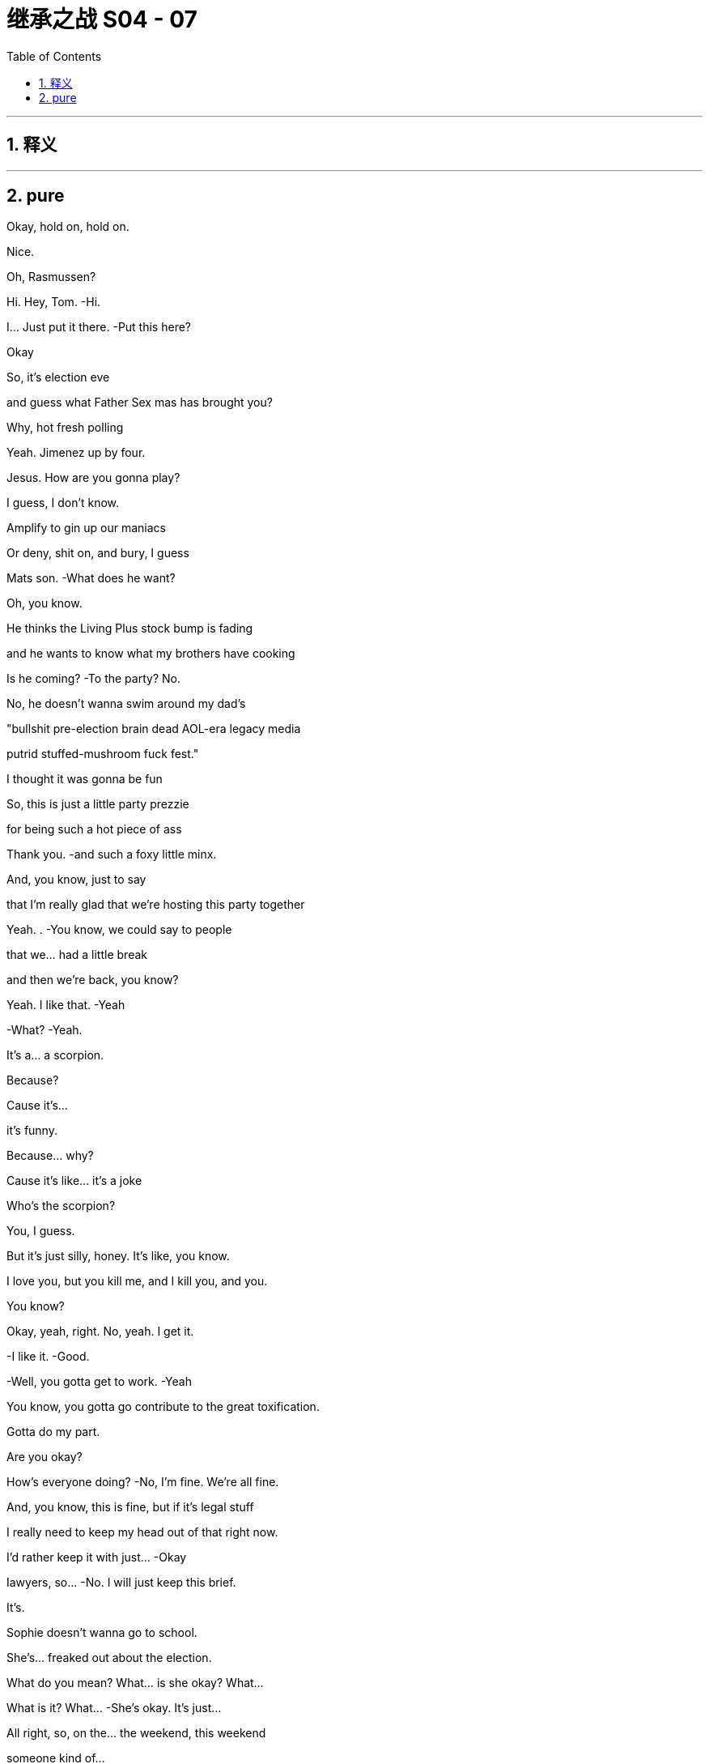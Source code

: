 

= 继承之战 S04 - 07
:toc: left
:toclevels: 3
:sectnums:
:stylesheet: ../../../../myAdocCss.css

'''



== 释义



'''

== pure


Okay, hold on, hold on.

Nice.

Oh, Rasmussen?

Hi. Hey, Tom.   -Hi.

I... Just put it there.   -Put this here?

Okay

So, it's election eve

and guess what Father Sex mas has brought you?

Why, hot fresh polling

Yeah. Jimenez up by four.

Jesus. How are you gonna play?

I guess, I don't know.

Amplify to gin up our maniacs

Or deny, shit on, and bury, I guess

Mats son.   -What does he want?

Oh, you know.

He thinks the Living Plus stock bump is fading

and he wants to know what my brothers have cooking

Is he coming?   -To the party? No.

No, he doesn't wanna swim around my dad's

"bullshit pre-election brain dead AOL-era legacy media

putrid stuffed-mushroom fuck fest."

I thought it was gonna be fun

So, this is just a little party prezzie

for being such a hot piece of ass

Thank you.   -and such a foxy little minx.

And, you know, just to say

that I'm really glad that we're hosting this party together

Yeah. .   -You know, we could say to people

that we... had a little break

and then we're back, you know?

Yeah. I like that.   -Yeah

-What?   -Yeah.

It's a... a scorpion.

Because?

Cause it's...

it's funny.

Because... why?

Cause it's like... it's a joke

Who's the scorpion?

You, I guess.

But it's just silly, honey. It's like, you know.

I love you, but you kill me, and I kill you, and you.

You know?

Okay, yeah, right. No, yeah. I get it.

-I like it.   -Good.

-Well, you gotta get to work.   -Yeah

You know, you gotta go contribute to the great toxification.

Gotta do my part.

Are you okay?

How's everyone doing?   -No, I'm fine. We're all fine.

And, you know, this is fine, but if it's legal stuff

I really need to keep my head out of that right now.

I'd rather keep it with just...  -Okay

Iawyers, so...   -No. I wilI just keep this brief.

It's.

Sophie doesn't wanna go to school.

She's... freaked out about the election.

What do you mean? What... is she okay? What...

What is it? What...   -She's okay. It's just...

All right, so, on the... the weekend, this weekend

someone kind of...

She felt... pushed by her a little, on the street.

But there was a comment that she felt came from the...

It was.

All right, the guy had on a Raven head shirt

There was a quote on the shirt, and yeah

She felt it was racially tinged, and she's been upset.

What did they say?

I don't know.

And now, at school

some kids have started this whole anti-ATN thing

which is actually very supportive

but, you know, it's...

complex for her?

Who was with her?

Why... Why was she out on the street?

Sixth near MOMA?   -Did you just ask me

-why she was on the street?   -Yeah, I mean, someone.

You're telling me someone pushed our daughter

or whatever.   -Pushed by her

She was with her friends.   -Like, where were you?

Where was I?   -Yeah

-Are you fucking serious?   -I'm not blaming you.

I'm just... I'm trying to get all the information

before I make a decision on our course of action

You need Tomake a decision -And, so, yeah

-if you're gonna call your...   -Where were you?

I was raising our daughter

-while you were fucking running -Oh, yeah

-a racist news organization.   -Yeah... Great

-Fuck you. Come on...   -Oh, fuck me?

How fucking dare you interrogate me?

On how I parent?   -Obviously, I feel bad.

Obviously, I will do anything

to protect her, anything,   -Okay, you know what?

Okay. I'm gonna just end.

We'll cope.

And I don't know, just may be call your fucking daughter

Well, obviously. Jesus, Rava. Jesus

What kind of parent do you think I am?

You know, yoUhave no idea the things I'm doing

the things I'm working on.

Six continents, okay?

I'm breaking my back, and it's all for them.

Okay? Tomake the world safe.

Yeah, great. Dig on that

Dig to heck on that. Dig

Yeah, no, we... we love the deal

We just have to make sure we know everything

on Mats son and GoJo.

I mean, there's due diligence

but this is, you know, un due diligence.

Extra diligence, okay?

Okay. great. And get that dirt on Mats son.

Anything could be useful

Apparently, insignificant details could be very useful Tome,

to us.

What? No.

You're a fucking deputy rat fucker.

Don't object to being a rat fucker, Tomas

It's unbecoming.

How you doing?   -Hey, honey

Kiss?

-Good to see you,   -Good to see you.

Hi.   -Hey. How you doing?

-Good.   -Yeah.

I just came from seeing Pop

Again?

-Yeah.   -Well, any... change?

Looking good

Woke up on the right side of the coffin today, boy.

What? I like to go. You should go.

Yeah? And do what?

Sit there like I'm feeding the ducks?

Can I... Thank you for ignoring me.

The weird thing, honestly, is.

how much he's not there

I find that consoling.

Well, here he is.

-Kendall Plus.   -Hey, hey. Morning.

Good morning. Sorry I'm late.   -Hey.

The man who's gonna lead us to eternal life.

Right.   -Way star Jesus.

Have you seen the polling today?

Okay, that's why you're all perky.

Very exciting, I'm sure your Red Guards are all, you know

ready to come round up the thought criminals

and turn police stations into cuddle puddles

The exciting part isn't the top line.

In Alaska, I'm exploding

Four, five, six percent.

Right, guys, can we do this?

I just, I have a lot going on today

-Sure.   -Very well.

I hereby convene this funeral management committee.

I've sent the materials

and I assume you've familiarized yourselves

Because I'm concerned.

We're saying yes to all Marcia's wishes

then all your ideas, Pop's requirements

Danger the funeral could turn into a three-day grief-a-thon.

-Yeah, just fuck Marcia.   -Seconded.

Great.   -Carried.

Nevertheless, we really want a tight 90.

And the central question is...

who's gonna speak?

Oh, what, in front of the most powerful, political, cultural

business interests in the world?

I mean, I'm easy

Right? I could speak about Dad.

On what? Your usual malign influence material?

I could do it.

I think if any one of us actually wants to do it

do the big number, then we should just say

because, probably, no one minds, right?

No? Yeah.

Okay, will yoUhave a think?

I'm jumping on the digital battle bus.

Tailgate party, we nail it down, yeah?

Okay. Bye-bye.   -Sure.

All right. Good luck.   -Bye.

Right.

So, Shiv, on the...

One thing from us, on the tailgate

we were actually wondering about us politically inviting Nate

-Nate Sofrelli?   -Nate.

Okay.

Tom and I kind of had hoped that.

Why?

Because it went so well in LA

You know, hats off to the Greatest Showman here.

And apologies on the old wibble wobble

and all due congratulations, but...

Okay, so you wanna make sure we have a plan B

in case we can't chase Mats son out of town on price.

Exactly, and we think that's regulatory.

-We go hard regulatory.   -Yeah

DO J, FTC, FCC, EU.

-No?   --I mean... I...

I think they might just stop it

Yeah.   -But... but even just the threat

creates a ton more risk for Matsson,

kicks the deal down the line, right?

And Nate, he's...

Right? He's across competition

and he's tight with the Jimenez folks on that, so.

Can we get him down?

So we can sell it on a real level without lobbyists and all the...

Due process?

That stuff.   -Yeah.

Yeah, sure. Fine.

Good? Okay.   -Fine.

-All right, see you tonight.   -See you tonight

Beat you to it.

Good, yeah?   -Yeah, good

I think so. What else?

How are you feeling about the, you know, blowback

from, you know, the firing?

The bloodlust?

Do you wanna throw Hugo at that?

Fuck it, let's own it.

Hey, Lukas. Yeah, listen.

So, they're gonna go regulatory

Yeah.

So, you need to be there tonight

No. It'll be easy. Just.

My dad invited you, so...

Yes.

There's gonna be, what.

40 thought leaders, pols, officials

who will actually decide this.

and half of them are gonna be there, okay?

So, I am telling you that you need to be there, too.

To counter.

So... hey.

There's no easy way of doing this

I've done this a couple of times this week

and sometimes, honestly, it just makes me cry.

But I wanted to offer my heartfelt appreciation to you all

and now I'm gonna hand over Tomy colleague, Gregory Hirsch

who has more information

Thank you, sir.

Good morning.

Good morning.

I'm here to inform you that Way star Roy co

has been looking at a range of different options

in order to drastically reduce costs

and a very difficult decision

to restructure the ATN operation internationally

has been taken in order to protect the future of the business

This action was only taken

after seriously considering all available options

But if you're on this call, this is confirmation

that you are part of the unlucky group

who are having their contract terminated

with immediate effect

on the grounds of staffing redundancy

and today is your final day of employment

Final day of employment.

Going forward, we intend to operate

Way star Roy co international news gathering operations

utilizing third-party contract-based arrangements."

I'm seeing some confusion in the chat.

But yes, if I have been too wordy

yes, we are letting all of you go.

Obviously, I can't take questions on this call

but this is a very sad day

And I thank you for your time today

and your service to Way star Roy co

Goodbye

Nice. Done.

So, this German one with this label

let's push this, okay?

Say it's a light, fruity red.

Now, don't say it's biodynamic, and don't say it's German.

Just say it's a light, fruity red

And yes, a little bit of fizz is normal

It's sophisticated, okay?

It's okay. What's going on? Wakey-wakey

I'm just... you know. I'm fine.

I'm tired, you know? Election eve.

-It's a lot.   -Yeah

And it turns out, I'm pre-tired

I'm tired about thinking how tired I'm gonna be

because someone isn't letting someone get a lot of sleep

Well, forgive me.

-So, we got a couple of extra names for the guest list.   -Right

Mats son is, in fact, coming now

Because?

Because Dumb and Dumber are trying to spook the deal, and.

wanna try doing regulatory shit angle

and he's gonna come and head that off, so...

Okay. Well, good. That's good for me, right?

I mean, it's my chance to dance.   -Yeah.

I could secure my spot...

-Yeah, sure.   -post Roy-poc alyse, right?

Also, to push that agenda

they wanted to invite, and I didn't feel like I had

a tactical way to say no.

They want to invite Nate.

Cause he's key on tech and trade

for Gil and Jimenez.

I'm sorry, I...

It's not...

And I am genuinely sorry. Really

Sure. Nate.   -Yeah

It'll be good to see Nate.

What do I care?

-Okay.   -It's okay.

-Thanks, honey.   -Okay

Okay, you guys ready to spread some regulatory anxieties?

Yeah, sure, spread those surveillance capitalism heebie-jeebies, yeah?

Just don't let me get stuck with the Journal op-ed ogres

Come on, they're not all

crypto fascists and right-wing nutjobs

We also have some venture capital Dems

and centrist ghouls

Dad's ideological range was wide

Should we hit it?   -Yeah, let's hit it

-Let's hit it.   -All right

Hitting it, hit it. Hey. What's up?

Not your guy's poll numbers.

Do I look tired?   -No...

Yeah, may be a little.

Oh, man.   -May be drink a coffee.

If I drink a coffee, then I won't be able to sleep later

Think, Greg.

So, anyway, listen. Mats son is coming

So, that is gonna be my focus

And you, if...

Unless you are truly aligning yourself to the dumpster brothers

you might wanna sweeten that beat, too

Oh, yeah, yeah. I'd love to... feather that bed.

But Mats son hates me, so I think I'm team Ken Ro

Up to you, Greg

Okay, I'm gonna mingle.   -Yeah, mingle up.

Thanks.

Okay, okay.

Looks like Shiv's hitting Valerie.

Have you seen Nate?

Yeah, no. But Mencken's team called

Okay. Because... the polling?

Yeah, well, their internals, even worse, so...

And they want what?

ATN to go full " We're coming to give your guns hormone therapy

All your guns are gonna be ladies "?

Well, three or four states where Connor's one percent

are throwing things

You know, could be pivotal.

And, you know, if he were to drop out

most of the support would go to them

But his team is not...

It's just... They're just refusing contact, apparently.

So, they've asked if I can convince him to drop out

I mean, I don't know

-Fuck that guy, right?   -Mencken?

I think, yeah. Victory vans, those O'Malley fucks

I think fuck him.

I guess, I mean, it's not bad for us to be tight with them

in case things swing his way, right?

Yeah, fine. I see you. All right. I'll hit the...

I'll hit the lib tards, you go help the Nazis

The Nazis. You got it

Wait. Excuse me

Thank you.

-Hey.   -Hey, Tom.

Hello, Nathaniel

Appreciate the invite

Well, I've missed you

I won't be long. A lot going on. Honestly

I won't drink too much of your wine

No, don't you worry. You gobble my grav ad lax, pal

There's plenty more where that came from.

It's light and fruity

and it's the kind of wine that separates the connoisseurs

from the weekend Malbec morons.

Keep away from this man, Nate.

Keep away from you.   -Back...

Back, foul news demon.   -No, you. You're the foul demon

Nice to see you, Len. Good one.

Asshole.

-Hey.   -I'm sorry to interrupt

Can I grab him for a second?

-Yeah.   -Okay.

-What's up?   --Yeah, just.

You know...

Yeah, yeah, kind of a biggie, actually, and a bit last-minute.

But Mencken's team called

and they wanted to know if you might be willing to...

you know, drop out.

-Of the election?   -Yes, of the election.

You are aware that the polls open in ten hours?

Yeah, so it might be too late

to physically remove your name from the ballots

But if you were to release a statement,you know

divert the Con head stream to the Mencken river?

And after all the blood and treasure I've expended

why on earth would I wanna do that?

They said for the good of the Republic

Yeah?   -Yeah.

Yeah. So... no?

No.

Well, then, I have been authorized

Tomake a follow-up offer,

which is...

How familiar are you with Mogadishu?

Mogadishu? In Somalia.

Because they are very impressed with your talents

and they think that you'd be a good fit

for an ambassadorial appointment.

A little bit car-bomb y

Hey, tell him UN.

-Okay.   -That's more my vibration, yeah?

All right.   -Yeah?

All right, I'll report back.   -Okay

All right, thanks.   -Thank you

Hey.

How're you doing? Good to see you

Hey. So, she showed. That's good

Guess you smoothed it over, right, General Franko?

No, she's incredibly angry

Okay, everybody. Everybody

Welcome, one and all

-Ken, take it away.   -Okay, thanks, Tom. Thanks, Tom

Thank you, thank you. Okay, okay

Okay, welcome, everybody. Welcome, welcome.

Welcome. All right.

Who we go t here, who we got here?

Carly Flight.

Oh, shit. The pod goddess.   -All right, all right

Everybody watch out for her.

Careful what you say

That's right. Yeah, yeah. Careful what you say

-Larry, Mary, lovely. Lovely to see you guys.   -You, too

Who else is here? Who's here?

Len. Len giveth and Len taketh away

Watch out for Len

My guy Nate Sof rell i saw the polls this morning

and moon walked here

Our best to Gil and Jimenez.

Everybody's here. It's great to see you all.

Yeah, you know, it's our first tailgate party without the big guy

Yeah. But we're still gonna live it up

As always, kettle corn over there...

will be shipped to whoever is closest to tomorrow's electoral count.

And...

Yeah, this is a tough one

But we're all gonna stay sane, and we're all gonna stay friends

Yeah?

Thanks Tomy sis for hosting

-Thank you, sis.   -Of course

But yeah, you know, we... didn't know what to do this year

You know... We watch history

We make history

And then, one day, we become it.

So, can I just.

I'd just like to ask you all for a moment of silence, if we could

In memory

Thank you. Thank you, y'all

Sorry.

It's okay. Hey, man

So, VIP in the house

Mr. Mats son, how are you? Welcome.

Thank you. Thank you, everyone. Thank you

You know, you don't get my sister's triplex in the deal, you know.

Don't get greedy

Well, you know, hey, we haven't closed yet, so...

We'll see, I guess, what happens.   -Nice, nice

Anyway, welcome.

You know, my dad... my dad loved you all

we love you all

so, let's... let's have some fun

Let the games begin

Salud.

Cheers, cheers. All right

Okay. What the fuck is he doing here?

Yeah, I don't know. Seriously, it's like... the fuck?

It's gonna blow up on the spot.   -Yeah, yeah

So, apparently, Dad invited him, actually

And he-emailed a yes, like, four minutes before walking in

-Four? Okay, well...   -Yeah

Do we just throw him out, then?   -I would love that

No, but I don't think we can afford to be seen

treating him as the enemy

I think we hang tough. Yeah?

Just stick to the plan, regulatory

You know, these assholes in here?

Our assholes

Yeah, but what's his fucking game?

Like, is he going for freak out

or is he flicking the same beans as us?

Well, how do you wanna play?

Honestly, like, he...

There's too much peanut butter between us

Can you stick close?

Yeah. Sure.

I think just guide him away from the high-value targets

refill his glass, run him in circles

tell people he's Looney Tunes behind his back.   -Easy.

Keep him from the big wigs

So, operation just, like, Nuke the Luke.

-Yeah.   -All right. Yeah, I can do that.

Okay.   -Let's do it.

Let's smash that Swede

I'm tired. It's a lot, you know.

Pre-election prep, you know

Oh, right. Yeah, I be t, I bet.

Yeah. It's a lot.

Hey, so, are you, like.

In the company, are yoUhands-on or more of an overview guy?

Interesting. I guess.

Well, let me ask you this

What would you value more highly?

Really? No.

Because I like to think that I could do both

You know, I get my hands dirty and clean noggin and, you know...

Multi-tasker.   -Okay

You're kissing my ass.

No, I'm not kissing your ass, Lukas

You're too smart, you'd spot it a mile off.

I'm about to take a shit in your husband's mouth

and I'm pretty sure he's gonna tell me

it tastes like coq a u vin

No, no, I'm not, I'm not

No, but seriously, it's a really, really nice place

-Thank you.   -Thanks. Thank you.

Who'll get to keep it in the divorce?

-Yeah, shall we hit up some people?   -Yeah, good to see you

-Talk to you later.   -All right

Yeah.

It's good to see you

Yeah, yeah. You too, Gary.

So, you need to hit Nate, Carly, Valerie first

But I have to keep an eye out for my brothers, and you just need

You've done this before, so just don't...

-You know. Don't...   -Don't what?

Don't scream "people are data " and stick my dick in the guac?

-Yeah. Sure. Don't... Yeah.   -Don't do that. Okay

Yeah, you're about to purchase one of the most prized cultural assets

and political communication channels in America

and you need to prepare the ground

because otherwise, your many fucking enemies

will portray you as some jerk-off coder from Gothenburg, okay?

I am a jerk-off coder from Gothenburg

Right, Ebba?

You remember Ebba?   -Hi, yeah.

Good to see you again.

-How are you?   -You, too.

Oh, I'm, you know... Who cares?

Who cares? Yeah. Charming

Okay, oh, well, not that you need to do anything about this now

but you should fire your lobbyists, just so you know

You need rainmakers, not weather forecasters.

Sure. It's just not really my arena.

I'm sorry. It's more Andreas.

You don't have to apologize, Ebba, it's

It's just information we're sharing, so...

It's... social anxiety

The only PR person in the world who hates talking to people

Yeah, I don't love parties, but I'm good

Whereas I love them

I do.

-Skal.   -Yep.

So, I have a number two who's moon-beamed on edibles

and a communication officer who's terrified of communicating

Oh, brilliant.

So, Mogadishu's a no-go

-Of course.   -It's a death sentence.

Frankly, we're insulted

-But...   -Are you?

I would like to roll through all the options

So, as a brother...

-what's the top option?   -Okay

Let me... Let me have a little look

I would love to get to Europe.

Can I creep up through the underbelly?

Come up through the Balkans?

Couple of senior departures, Berlin by Christmas?

They may be willing to talk Slovenia or Slovakia

Yeah, I think I'm a no on the Slos.

What about South Korea?

South Korea.

Top ten GDP

major geopolitical player

I feel like that would be tough.

North Korea.

Oh, easy, my liege

You don't know. Nobody knows. That's the point.

I could open it up like Nixon did China.

Con, they're not gonna put you anywhere with nukes

Well, that's insulting. I don't think I wanna go anywhere

-that doesn't have nukes.   -All right. Well...

How do you like Oman?

Oman?

Yeah, poor man's Saudi Arabia or rich man's Yemen.

I have to check.

See what my woman thinks about Oman

-Nice. Yep. Good.   -All right, good

Well, I... I guess, essentially, I'm a self-made guy

who came up with a really cool product that people love

I... I send you my 9.99 a month

-I'm no hater.   -Appreciate it.

But Daniel is troubled by out-of-control algos.

-You see, he is worried that you...   -Yeah.

Bleep bloop guys are gonna data-mine us all to death

Yeah. No, no, I totally get that

And in terms of all this someone's gonna pick up the assets, right?

So, who's that gonna be?

Is it gonna be, and no offense, Shiv

but the fail sons?

Really? Is that a good option?

They will do what he did, but they will do it stupider

and uglier, and less amenable

And, surprisingly, Lukas is actually pretty amenable

Amenable?   -Yes.

What about leadership at ATN ?

Well, I would definitely make some major leadership changes

-at the top at ATN , yes.   -Really?

Oh, Tom.

I can't wiggle my way in there.

He's just busy slobbering up Nate with Shiv.

They're just talking, Greg

Can you... Can you push a few more of these, and.

No, actually, put them away

so we create a kind of scarcity thing

-Hey, man.   -Hey, man

Brother.

Been a minute.

Listen, I know we have n't had a chance to talk

I'm sorry, man.

Yeah.   -He was...

What can I say? Jesus, I can't imagine.

Yeah, it's tough, but, you know

life keeps a-rollin', right?

But you, man.

You, throwing off some kingmaker vibes

Fuck yeah. How's Daniel?

Can I shoot you names?

You know, you could make a decent.

You could make a decent cabinet from my fucking poker night

Sure, yeah, yeah. The activists would love that

Look, dude, I'm just gonna give you my rap straight

Okay? Is that okay?

I think we could be really good for you guys.

Like, I'm talking major reset of the dialogue

Which I am personally invested in

But that only happens if this deal goes away

Yeah, you know, board-wise, shareholder-wise

we can't come out publicly

but the deal, you should know the deal is headed to the woodshed

GoJo has had incredible growth, he's a charismatic figure

but he's gonna get wrung out

And you know, there is really legitimate concern here.

DOJ or FTC balking at the sports overlap

the FCC over foreign ownership of broadcasts.

-He's pitching me.   -No, I'm... I'm telling you

I think maybe CFI US

might have a word to say about Mats son's, you know

extreme political positions and fucking Holocaust jokes

Sure, so... so what?

So, you guys come out for regulation pretty soon

and we give you a better ride in the first hundred days

Man, I forgot how eager you were to get laid at a party

Let me check in.

Cool. All right. Love it

Would love to get laid

Can we have the room?

So, you're doing great. Yeah, eminently plausible

Nice wordings.   -Yeah?

Really?   -Yeah

-Yeah, you're doing good, yeah.   -Nice, nice.

Nate, I think, really liked talking to you

-and Carly loved you, so, yeah.   -Cool, cool

I wasn't sure.

'cause I don't always read people great, so...

Yeah, no, it's good. You're good

Yeah, you've hit the A team

and so, now I think we should build your profile

with the op-ed narcissists and the Beltway psychos

-All right. Bang... I like this.   -Yeah. Sure. Yeah.

You know, I thought these people would be very complicated

but it's... they're not.

It's basically just, like, money and gossip

-That's it.   -Oh, yeah. No, that's all it is.

Just money and gossip

All right.   -That's everything

All right. Well, take me down to the paradise city

Let's do this.   -Great. Well

At this point, I think I would like to ask the question

not that I don't love heaving you around

like a great lump of pine and making you shine...

But...

what have you done for me lately?

Okay, well...

What do you want?

I... I really like talking to you, so you can have...

you can have whatever you want.

Okay, so, this situation's not without risk for me.

So, if I was Tomove to actively engage

in assisting you with the acquisition

then I would need to know

that it leads to a very, very, very significant role

Three verys.

-Yeah.   -Okay, okay

Carry on.

So, I know the company

I know everything, I know my way around

I'm collaborative, I have the name

I am... I'm hot shit and I'm ready to go, okay?

Okay.

Can I think?   -No

All right.

Okay. I...

But I would hate to lose you, so... so let's.

Why don't we circle back in a bit?

-Okay?   -Yeah. Sure. Of course

-Yeah.   -Yeah.

You are doing good out there.   -All right

You're like a self-teaching A I

I'm just gonna take five

and then I'll be back with the dipshit s and limp dicks

Yeah. Sure

Boney Maroney

-What's up?   -Can you lend a hand?

Mats son. Can you, like, look after him?

Yeah, I guess he occasionally has expressed a distaste in the past for...

my particular flavor of me

Just find him a blunt. Or something stronger.

Point his dick in the direction of some fissile material, yeah?

-Yeah. Okay. I can try.   -You got it.

So, Tom, are you going to imperil democracy tomorrow?

Yeah, " You against the wall, you against the wall.

You're a nice guy. You can live." Bang.

Oh, yeah. Come on, please.   -That's what I'll do

I can assure you, Mr. Mild here is a one-pepper menu item.

Thank you, dear.

And plans after the deal goes through?

I hear you may be headed elsewhere.

Oh, well, you know, always got options.

Why? What did yoUhear?

Well, maybe I heard wrong

Sorry. Excuse me, Scott

That is some top-shelf rat fucking there

Yeah. Bye-bye

Got something juicy?   -Yeah, there's... On Mats son.

It's pretty juicy.

Apparently, he's been creeping on Ebba, his comms

sending her some weird shit

Blood, bits of hair.

-Perhaps some other things.   -Num.

Nate. Hey, Nate.   -Yeah...

You want in on this?   -You're gonna want in on this

Nate, you wanna hear something nasty about someone terrible?

Mats son's shit.   -Sure. I gotta go

-You going?   -Yeah.

Okay, but we're good on the... situation?

Daniel's people aren't too comfortable

with me rubbing shoulders with you

And, you know, Coop.

likes to yap, and

Yeah, it looks a little cozy, so...

Apologies.   -Okay, but.

you know, I think there is something here

These legitimate concerns

You just tell Daniel, I mean...

we can make primetime safe for you

All we need is one sentence...   -I'm gonna be straight with you

-signaling to the markets.   -I don't feel comfortable

with the tenor of this conversation

You don't feel comfortable with the tenor of this conversation?

Don't play hall monitor with me, bro.

Right? I know you.

I know who you are, my friend.   -Ken.

I don't know what you think this is

I'm not Gil, and you're not Logan.

That's a good thing

I'll see you.

And so, where would we live, exactly, in Oman?

In Muscat, I should think. In a compound

Okay, but would it be above ground?

Of course, above ground, Willa.

Pearl of Arabia.

Okay.

" The sultan's word has the force of the law."

Great.   -The airport, we walk right through

And this is for Mencken?

You know, all my family and friends hate Mencken.

Diplomatic plates.

You can park anywhere.

You can basically drive on the sidewalk

-The police can't touch you.   -Running people over is not a selling point.

-Fucking Greg.   -Hey.

-Hey.   -My Swedish friends

Nice to see you.

Fucking hanger-on.

Fucking dingleberry

Dude, I'm on a charm offensive here

Can you be kind?

Would you like to join us?

Would you like to fuck off?

Oh, my god.

I'm serious, Oskar. I'm gonna fire you

Okay, Ebba. Could you fire him, please?

Can you?

Oh, I'm sorry, is this boring you?

I've seen him cut your balls a hundred times.

Yeah, it's a little bit boring

But look at him. Sadistic face. He loves it

-I do.   -He loves being fired

I would... I would like to fire Ebba, though

-Yeah?   -Yeah

But I can't because she's

created and fostered this situation

in which I find it very difficult to do what I want.

I'm not saying you've done it on purpose

but it is quite interesting...

that you have sort of tenure.

Because we mingled.   -Lukas.

Ebba.

I'm not sure if you're kidding, but...

I could help.

I'd fire her if you want.

Yeah?   -Yeah.

I'd fire her right now.

I've got some recent experience in this arena

Would you do that for me?

Instantly. Sure.

It's on. Guys.

Guys, gather around

This guy is about to fire my senior comms.

No hard feelings.   -The jokes are funny.

The jokes are very funny

Ebba. Come on.

You know what, Lukas?

I wish you would fire me.

Ebba.

-Ebba! -Ebba!

It's not the attitude of the employee that we want at our company

You okay?

-Hi.   -We just... We saw...

You know, we just wanted Tomake sure.

Check in, make sure you're okay. Like, on a human level

-We... We saw...   -Yeah.

Yeah? Like, are you... you good?

I'm really... I'm totally fine. Don't worry about it

All right, well, good. That's good to hear.

Yeah...

Totally.   -He seems kind of awful

We...

You know, we... we built his whole rep

He's not even a real coder

Someone gave him, like, a box of tech

and he took it Tomarket, you know

-Bravo.   -Yeah, bravo

Well, yeah, we just wanted to say we sympathize with all the shit

Yeah, well, I'll be out in February anyway, so.

Really? That's a shame

And... is that because of the...

Sending you of, you know... whatnots?

What... No.

I mean... That's pretty much the least of his worries right now

Okay. All right. Because?

-India.   -India. Right

And I feel like I know this

but what are the details here with that?

The details? Oh, yeah

I... I'm gonna give you all the details, sure.

Right.

Can I get a... Can I bum a smoke?

Yeah.   -Thank you

Sure.

So, ATN is saying

'Dems'positive polls a radical misinformation plot."

Ballsy.   -Like to keep things peppery

I mean, did we mention he's tired?

Yeah.

I guess he can't be across everything.

Can you, tired boy? Hey?

But you should call Pam on that

'cause, you know, everyone here's needling me

Then you should tell them to stop wetting their pants

Okay, well, I get that, Tom.

But also, yoUheard about the Phoenix thing?

The O'Malleys firebombed a fucking campaign office.

Scary shit.   -A firecracker

A pair of firecrackers taped together.   -Pardon. I'm sorry

May we borrow your lady -Sure

for a second?   -Oh, sure. Don't mind me.

Guess what?   -What, the Phoenix thing?

It's pretty wild.

Nope. Mats son's numbers are funky

Sorry, what the fuck are you talking about?

Yeah, Ebba spilled. Screwy metrics in India

Mats son has been peddling bundles of South Asian packing peanuts

What? You mean, like...

Okay, so, significant numbers?

Yeah, yeah. We think so. Big, big

I fucking knew he was a bullshitter

I'm telling you. New money.

You gotta hold those fresh bills to the light

Okay.

-Fuck.   -Yeah

You said a hundred scalps in three days?

A hundred.   -Mr. Nephew, that's.

That's quite a number. I.

I thought you were backwash at the bottom of the gene pool

but this is something else.

Yes, you underestimated me, and that's exactly

-how I wanted it, Lukas.   -I believe I might have.

Well, how did you do it?

I don't know, I just do it

Just jackknife right in there...

Yeah.   -and slit their throat

It must feel, afterwards, a bit... a little bit shitty, right?

Honestly, not really

HR say s I'm the right guy for the job

'cause it looks like I care, but I don't

Not a good person.

No, I am, I am. It's just...

You gotta do what you gotta do, right?

Do you, though?

Hey, there she is.   -Hey

-Hey.   -Welcome to the kids'table

Can I talk to you for a second?

Oh, yeah, is it time to up the periscope?

Yeah, sorry to break up the brains trust.

You sit still. I'll be right back

A butcher with a smile

What's...

Why... Why are we running? Is there a fire or what?

Yeah, there might be.

So, what's your... What's happening with your numbers?

-What numbers?   -" What numbers?" Lukas.

In... Oh, in India?

Yeah.

Is this Ebba or Oskar?

Okay.

Well, we... have a...

There's a little issue that we're looking into

with subscriber numbers being... being bullshit

Well, not bullshit, but.

a little... a little bit bullshit

What does a little bit bullshit mean?

Well, maybe we discovered a metrics error

that has overstated our subs in India

Like, by quite a... Like, if there were two Indias, it would make sense.

You may be discovered?

Yeah, but there isn't two Indias. There's only one India

No. Yeah.   -And it's...

It's just a long story, but it's, like, you know...

It's an emerging market. It's... It's all wet cement. It's...

So, stock and cash deal

the board would be well within their rights to pull out

You know... You know that, obviously

So, how are you... Were you...

When are you addressing?

Like, how are yoUhandling?

I'm not gonna... I don't...

I don't want some foreign monkeys just... shorting me.

I don't... I don't like when people get inTome.

It's gonna get out eventually

Well, or we buy Waystar and it gets lost in the deal dazzle.

SEC, DOJ... Is this...

Is this even legal?   -We close quickly

and then shit will get crazy good

By next quarter, the numbers will be real, probably

Come on, it's... it's kind of funny, though, isn't it?

I... I know it's... I know it's pretty bad

I know it's pretty bad

Yeah.

You can fix it, though, right?

Oh, yeah, sure.   -Right?

I'l I just build another fucking India

Love that. Build another India

Yeah. That's my girl

Fuck me.

Hey, Gerri.

Let me guess, " I'll have a martini."

Can we chat about stuff?

I have some thoughts I might need your advice

No.

'No?" Just no?

Gerri...

What?

The thing, that wasn't.

The firing you thing, that wasn't real

-No?   -No

Not... It was, like, in the heat of the... you know?

You know.   -No.

No. Okay. Well, come on.

Let's... Let's have a fuckin'chat, okay?

I'll stand in a cupboard and jerk off

while you explain Tome what the SEC is, okay?

Oh, really? No? Too soon?

What do you want? Do you want, like, a sorry?

I got a whole purse full of sor ries

-I'm sorry.   -I'm out

I'm done.   -Bullshit

Dad fired people all the time

I was just feeling kind of fire-ish.

Look, I have some requirements you should know about.

Several of which have been officially communicated

and some that I thought I should, you know

say in person.   -Okay.

Robo-Gerri. Scary.   -First of all, I want money.

Eye-watering sums. Hundreds of millions of dollars

No. Pass.

So, I have retained personal reputation management

and they will be on the line

when Karolina does her background briefings

off a set of my bullet points.

I would set off your bullet points

And if I ever get a whiff of anything undermining my narrative

any time in the next five years

I will sue and I will go public

-with those many, many pictures -This is so stupid.

of your genitalia -All right

that I have in my possession.   -Great.

Have I made myself clear?   -Yes, absolutely

It's been a pleasure working with you, Gerri, thanks.

I could have got you there.

But no

-Nope.   -Nope.

See you.

Con, can we... Can we settle this now?

Everyone is quite freaked out

about this political firebombing in Arizona

Oh, yeah, the pop-pop s in Phoenix?

-Yeah.   -The wastepaper basket on fire?

I think a file cabinet was in the ICU

-Can we draft?   -Well, actually, there's been a...

slight change of heart.   -Get the fuck out of here

You got it. You got your bauble. It's great

Let's write up a fucking statement, okay?

Wind up the old fax machine

and fart it out to your oddball army, okay?

We wonder, Roman, if he might have

invested too much in his campaign to just, you know, drop out now

Yeah.   -That's so cool

You tried, you failed, you move on, find something new.

He's fought hard

and we wanna find out what might happen, okay?

-He might write, you know, a book about this

Or a speaker circuit or.

Hey. Nothing is gonna happen, okay?

Anything might happen tomorrow, actually

Really? Anything?   -Yeah.

You see, because that's the beauty

of this little system that we have called democracy.

Con, man. Eat the fucking carrot, okay?

Everyone in this room thinks you're a fucking joke.

So, tell your "wife " to shut the fuck up, cover her shoulders

and pack a fucking bag for Oman, okay?   -Rom, Rom.

I'm talking here. It's okay

Easy.

There's one person here who doesn't think I'm a joke

So, that's who I'm gonna listen to, okay?

That's smart. Yeah, listen to her

-Will a, honey.   -Yeah.

Bye. Nice to meet you

A pleasure, sir. You got my vote. A hundred percent.

I'm trying to help you, man. I am trying to help you

Really nice party.

Cool, cool family

Oh, thanks, man. Tweet about it.

So, who's... who's going out tonight in this shitty fuckin'town?

Anyone?

I gotta say, it's pretty depressing from up here

You can really see how second world it is.

I don't know. Pretty happening town, famously

-Really? Is it, though?   -Yeah.

Compared to Singapore or Seoul?

It's like Legoland.

You know we still run shit, though?

Like as in only in New York

-Yeah.   -Right. Okay.

Well, nothing happens in New York if it doesn't happen everywhere.

You should get that written on a cup, right?

Shouldn't he get that written on a cup?

Like, that would look so cool

He could sell that in a... in a head shop in Rotterdam

Could be a... a good business for you.

'Cause I hear you might need some new revenue streams.

Yeah. Hey, really, really good presentation, by the way

Loved it.

Can't wait to get into those predictions, man.

Those meaty predictions.   -Oh, yeah?

Yes. Gonna be fun.   -Yeah, yeah?

I'm excited about that. Estimates. You know, estimates

-Yeah.   -But you, man

Your numbers exploding, right?

Like, literally unbelievable

Well, thank you, thank you

And congrats to you as well

Cause I hear your numbers are gay

My numbers are what?   -Gay

-My numbers are gay?   -Yeah

You had this cute little valuation

and your numbers just came out as gay

That's kind of homophobic, man.

Dude, just let the wave hit you.

Float out

I think I am the wave, though, actually

You think you are the wave?

Because you love the deal?

Are you kidding? Biggest overpay in history

-Love that shit.   -Okay

Love it. Love the deal.   -All right, well.

Love the deal.   -Love the deal.

Love it.   -Come on. Come on, brother

Love the deal, yeah.

Yes.

-All right.   -Love the deal

Love the deal, love the deal

The fuck? Bit of a show.

Hugging it out.

Hey, I'm going to...   -What?

Yea h. I'm done. I'm...

I'm going to be d. I'm bushwhacked

My eyes look sand papered.

Okay, well, you can stay up for just a little longer

and say goodnight to people together

Shiv, do you know what my day looks like tomorrow?

Tom, you're not gonna be doing anything

You're just gonna be looking for shiny foreheads

It's fine, you can stay for 45 minutes more.

I'm just a little tired

because all the fun gossip that I've been hearing from everywhere

at this party in my house

is that I'm gonna be shit canned

I got faith in you, man.

-You've always been a loyal servant.   -Lots of faith

Sorry.

Not helpful.

The fuck is wrong with you?

I just really do need to get some sleep

I really do. I'm sorry. Can we just leave it there?

You're ti red. I get it.   -Please forget it

You keep on fucking saying

So yeah, you're tired.   -Okay, okay. I'm tired

-Let's leave it there. Okay.   -You keep fucking telling everyone

Okay, I'll stop.   -You're ti red. I get it

I'm sorry. I'm just...

You know, I am just worried about.

You know, maybe I've nailed myself to the Mats son cross

and he might turn out to be bullshit

You know, he's erratic and... you know, maybe he isn't real

Shiv, he's real. He's the future.

No, Tom. He...

There is a time bomb in his numbers, and I might get blown up.

You'll be fine.

You'll always be fine.

No. No, I am fucking my family for this

Can I just say something?

At this party here

there are may be 40 of the most important people in America

and you have just walked all around all evening

telling them all that I'm gonna get fired

No, it was implied, lightly, as a little.

part of a tactical kind of joke.

Will you explain Tome?

The joke? Because I don't get...   -Oh, my god

the fucking joke.   -Tom.

-I don't get the joke.   -It was something that he said

that isn't true, that we needed to say

But you stood by his side, and he said it

and you were like, " Okay. Well, that sounds good Tome."

Fuck's sake. I'm not doing this right now

You know, I am in serious trouble. That was a play

You will be okay

because you are a tough fuckin' bitch

who will always survive

because you do what you need

-You will do what...   -Are you even listening?

-I'll be okay?   -You will do whatever you need

-Yeah? Really?   -Yeah

You sure you're not projecting? Because that is actually you.

Should we have a real conversation?

-With a scorpion? No.   -That was a friendly thing

-Oh, yeah, sure.   -That was a friendly thing

You're real friendly

Yeah, no, I'm a scorpion

You're a hyena. You're a... you're a street rat.

Actually, no, you're a fucking snake

Here is a dead snake to wear as a necktie, Tom.

Why aren't you laughing?

I wonder if we shouldn't clear the air

-Yeah? Oh, sure.   -Yeah

I think that you can be a very selfish person

and I think you find it very hard to think about me.

-What the fuck?   -And I think

you shouldn't have even married me, actually

What the fuck?   -Yeah.

What the actual fuck? You proposed Tome

You proposed Tome at my lowest fucking ebb

My dad was dying. What was I supposed to say?

Perhaps no?

I didn't wanna hurt your feelings

Oh, thanks. Thanks for that

Yeah, you really kept me safe

while you ran off to fuck the phone book

Oh, fuck off. You're a hick.

-And then... And then...   -A conservative hick

yoUhid it because you were so scared

of how fucking awful you are

You were only with me to get to power

Well, you got it now, Tom. You've got it.

I'm with you because I love you!

Bullshit! You're fucking me for my DNA

You were fucking me for a fucking ladder

because your whole family is striving and parochial

That's not... that's not a fair characterization.

Oh, no? Well, your mom loves me more than she loves you

Because she's cracked

You wanna... you wanna actually clear the air?

Fine. You betrayed me

You were going to see me

get sent to fucking prison, Shiv!

And then you fobbed me off with that fucking undrinkable wine

and you won't have my baby

because you never even thought honestly

that you'd be with me more than, like, four fucking years, I don't think

You offered to go to jail, Tom.

You offered because you're servile

You just... you're servile

You are incapable of thinking about anybody other than yourself

cause your sense of who you are, Shiv

-is that fucking thin.   -Oh, yeah?

Yeah.   -You read that in a book, Tom?

You're too fucking transparent to find in a book

You're pathetic, you're pathetic

You're a masochist, and you can't even take it.

I think you are incapable of love.

And I think you are maybe not

a good person to have children.

Well, that's not very nice to say, is it?

I'm sorry.

I'm sorry, but you...

You have hurt me more than you can possibly imagine

And you.

you took away the last six months I could've had with my dad

-No.   -Yes

You sucked up to him and you cut me out.

It's not my fault

that you didn't get his approval

I have given you endless approval

and it doesn't fill you up because you're broken.

I don't like you.

I don't...

I don't even care about you

I don't care.

Have we cleared the air, huh?

Feel good now?

-Yeah.   -Yeah.

Fucking great. Tip top

You don't deserve me.

And you never did

And everything came out of that.

So fucking flat.

You find ways to have fun out there?

More or less.

The red wine smells like wet dog

Listen, I just wanted to do five

Just me and you, just Frankie and Kenny

Not CEO and Chair.

No helms.   -Yeah.

I don't think the GoJo deal

is in the best interests of the shareholders

and I would like to explore ways of blocking it

I don't want to hear it, Ken.

What if I told you

his subs in India are significantly inflated?

I'm just gonna hit you with this

What if we run it all the way back?

Do I even wanna know what that means?

We go reverse Viking.

We pillage their village

Way star acquires GoJo

It... There would have to be major issues

There are.

But if we could slow this down

and we eat Mats son's lunch

bigger than Dad ever was

Roman and Shiv?   -Yeah, I don't know.

Part of my plans.

I love them, but not in love with them, you know?

One head, one crown.

But I'll need ballast

Are you with me?

Hi, everyone. Hi.

Bedtime for Bonzo

Sorry, but please get the fuck out of my house now.

Yeah, no... Please.

Party's over 'cause I've gotta sleep

It's been a terrific night. Thank you so much

No, I'm serious.

Off you go. Go to bed

Enjoy your beds. Go home. Cry

I'm done, I'm done.

I can barely stand, but I've had enough

Good night.

Good night, Tom.   -Don't forget your coats

-Fuck Tom.   -Yeah. Fuck Tom.

Fuck Tom.

So, guys...

Funeral, if nobody wants to grab it

I'm happy to take the big energy spot.

Yeah?   -Yeah.

Yeah, I mean, it seems like nobody wanted it.

So, I got it. Yeah?

Sure. It's fine. Knock yourself out

Just paint it red

Yeah? Happy?   -Yeah.

Yeah, happy?   -Happy

Happy

Happy, happy headbangers.

Here we are. Okay.

Good night.   -Good night

Night.

